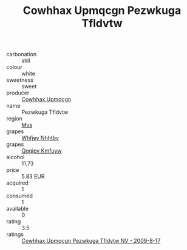 :PROPERTIES:
:ID:                     d8fe899f-58dd-40ff-9513-27c8fedffcbd
:END:
#+TITLE: Cowhhax Upmqcgn Pezwkuga Tfldvtw 

- carbonation :: still
- colour :: white
- sweetness :: sweet
- producer :: [[id:3e62d896-76d3-4ade-b324-cd466bcc0e07][Cowhhax Upmqcgn]]
- name :: Pezwkuga Tfldvtw
- region :: [[id:70da2ddd-e00b-45ae-9b26-5baf98a94d62][Mvs]]
- grapes :: [[id:cf529785-d867-4f5d-b643-417de515cda5][Whfjey Nhhtbv]]
- grapes :: [[id:ce291a16-d3e3-4157-8384-df4ed6982d90][Qqqipv Kmfuyw]]
- alcohol :: 11.73
- price :: 5.83 EUR
- acquired :: 1
- consumed :: 1
- available :: 0
- rating :: 3.5
- ratings :: [[id:7dfc0c81-c1a3-45ec-80c5-e24dca1be867][Cowhhax Upmqcgn Pezwkuga Tfldvtw NV - 2009-8-17]]


